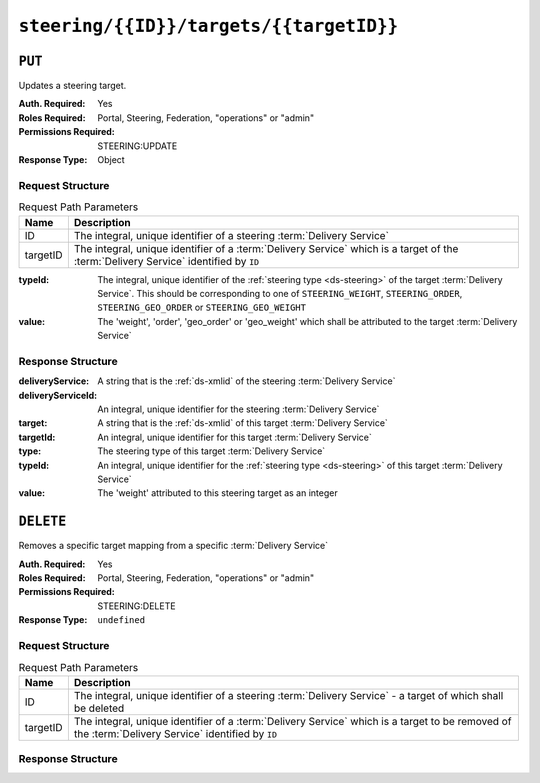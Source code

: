 ..
..
.. Licensed under the Apache License, Version 2.0 (the "License");
.. you may not use this file except in compliance with the License.
.. You may obtain a copy of the License at
..
..     http://www.apache.org/licenses/LICENSE-2.0
..
.. Unless required by applicable law or agreed to in writing, software
.. distributed under the License is distributed on an "AS IS" BASIS,
.. WITHOUT WARRANTIES OR CONDITIONS OF ANY KIND, either express or implied.
.. See the License for the specific language governing permissions and
.. limitations under the License.
..

.. _to-api-steering-id-targets-targetID:

****************************************
``steering/{{ID}}/targets/{{targetID}}``
****************************************

``PUT``
=======
Updates a steering target.

:Auth. Required: Yes
:Roles Required: Portal, Steering, Federation, "operations" or "admin"
:Permissions Required: STEERING:UPDATE
:Response Type:  Object

Request Structure
-----------------
.. table:: Request Path Parameters

	+----------+--------------------------------------------------------------------------------------------------------------------------------------+
	|   Name   |                Description                                                                                                           |
	+==========+======================================================================================================================================+
	|    ID    | The integral, unique identifier of a steering :term:`Delivery Service`                                                               |
	+----------+--------------------------------------------------------------------------------------------------------------------------------------+
	| targetID | The integral, unique identifier of a :term:`Delivery Service` which is a target of the :term:`Delivery Service` identified by ``ID`` |
	+----------+--------------------------------------------------------------------------------------------------------------------------------------+

:typeId: The integral, unique identifier of the :ref:`steering type <ds-steering>` of the target :term:`Delivery Service`. This should be corresponding to one of ``STEERING_WEIGHT``, ``STEERING_ORDER``, ``STEERING_GEO_ORDER`` or ``STEERING_GEO_WEIGHT``
:value:  The 'weight', 'order', 'geo_order' or 'geo_weight' which shall be attributed to the target :term:`Delivery Service`

.. code-block:: http
	:caption: Request Example

	PUT /api/4.0/steering/2/targets/1 HTTP/1.1
	Host: trafficops.infra.ciab.test
	User-Agent: curl/7.47.0
	Accept: */*
	Cookie: mojolicious=...
	Content-Length: 26
	Content-Type: application/json

	{
		"value": 1,
		"typeId": 43
	}

Response Structure
------------------
:deliveryService:   A string that is the :ref:`ds-xmlid` of the steering :term:`Delivery Service`
:deliveryServiceId: An integral, unique identifier for the steering :term:`Delivery Service`
:target:            A string that is the :ref:`ds-xmlid` of this target :term:`Delivery Service`
:targetId:          An integral, unique identifier for this target :term:`Delivery Service`
:type:              The steering type of this target :term:`Delivery Service`
:typeId:            An integral, unique identifier for the :ref:`steering type <ds-steering>` of this target :term:`Delivery Service`
:value:             The 'weight' attributed to this steering target as an integer

.. code-block:: http
	:caption: Response Example

	HTTP/1.1 200 OK
	Access-Control-Allow-Credentials: true
	Access-Control-Allow-Headers: Origin, X-Requested-With, Content-Type, Accept, Set-Cookie, Cookie
	Access-Control-Allow-Methods: POST,GET,OPTIONS,PUT,DELETE
	Access-Control-Allow-Origin: *
	Content-Type: application/json
	Set-Cookie: mojolicious=...; Path=/; Expires=Mon, 18 Nov 2019 17:40:54 GMT; Max-Age=3600; HttpOnly
	Whole-Content-Sha512: AfXsIRzdtU3HZYkr93qBMVTZRJ5oTF2u5sKYnd+DSqxZ+RQxY6vXtCupnnXCf9dxMt5QXRW1EFOW/FBG6lFrTg==
	X-Server-Name: traffic_ops_golang/
	Date: Tue, 11 Dec 2018 14:34:22 GMT
	Content-Length: 194

	{ "alerts": [
		{
			"text": "steeringtarget was updated.",
			"level": "success"
		}
	],
	"response": {
		"deliveryService": "test",
		"deliveryServiceId": 2,
		"target": "demo1",
		"targetId": 1,
		"type": "HTTP",
		"typeId": 1,
		"value": 1
	}}

``DELETE``
==========
Removes a specific target mapping from a specific :term:`Delivery Service`

:Auth. Required: Yes
:Roles Required: Portal, Steering, Federation, "operations" or "admin"
:Permissions Required: STEERING:DELETE
:Response Type:  ``undefined``

Request Structure
-----------------
.. table:: Request Path Parameters

	+----------+----------------------------------------------------------------------------------------------------------------------------------------------------+
	|   Name   |                Description                                                                                                                         |
	+==========+====================================================================================================================================================+
	|    ID    | The integral, unique identifier of a steering :term:`Delivery Service` - a target of which shall be deleted                                        |
	+----------+----------------------------------------------------------------------------------------------------------------------------------------------------+
	| targetID | The integral, unique identifier of a :term:`Delivery Service` which is a target to be removed of the :term:`Delivery Service` identified by ``ID`` |
	+----------+----------------------------------------------------------------------------------------------------------------------------------------------------+

.. code-block:: http
	:caption: Request Example

	DELETE /api/4.0/steering/2/targets/1 HTTP/1.1
	Host: trafficops.infra.ciab.test
	User-Agent: curl/7.47.0
	Accept: */*
	Cookie: mojolicious=...

Response Structure
------------------
.. code-block:: http
	:caption: Response Example

	HTTP/1.1 200 OK
	Access-Control-Allow-Credentials: true
	Access-Control-Allow-Headers: Origin, X-Requested-With, Content-Type, Accept, Set-Cookie, Cookie
	Access-Control-Allow-Methods: POST,GET,OPTIONS,PUT,DELETE
	Access-Control-Allow-Origin: *
	Content-Type: application/json
	Set-Cookie: mojolicious=...; Path=/; Expires=Mon, 18 Nov 2019 17:40:54 GMT; Max-Age=3600; HttpOnly
	Whole-Content-Sha512: N6h8Kl7uQveqpTc3fmKXFDY2yYe5smApNcaTow4ab0DHGFdJfqQh89I4nvvaXvmVNhxVAqX3UE/6blbO8/9Xqg==
	X-Server-Name: traffic_ops_golang/
	Date: Tue, 11 Dec 2018 14:42:54 GMT
	Content-Length: 69

	{ "alerts": [
		{
			"text": "steeringtarget was deleted.",
			"level": "success"
		}
	]}
